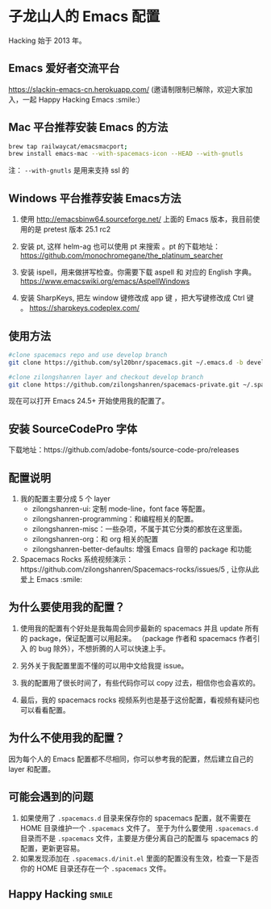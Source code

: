 * 子龙山人的 Emacs 配置
Hacking 始于 2013 年。

** Emacs 爱好者交流平台
https://slackin-emacs-cn.herokuapp.com/
(邀请制限制已解除，欢迎大家加入，一起 Happy Hacking Emacs :smile:）

** Mac 平台推荐安装 Emacs 的方法

#+BEGIN_SRC sh
brew tap railwaycat/emacsmacport;
brew install emacs-mac --with-spacemacs-icon --HEAD --with-gnutls
#+END_SRC

注： =--with-gnutls= 是用来支持 ssl 的

** Windows 平台推荐安装 Emacs方法
1. 使用 http://emacsbinw64.sourceforge.net/ 上面的 Emacs 版本，我目前使用的是 pretest 版本 25.1 rc2

2. 安装 pt, 这样 helm-ag 也可以使用 pt 来搜索 。pt 的下载地址： https://github.com/monochromegane/the_platinum_searcher

3. 安装 ispell，用来做拼写检查。你需要下载 aspell 和 对应的 English 字典。 https://www.emacswiki.org/emacs/AspellWindows

4. 安装 SharpKeys, 把左 window 键修改成 app 键 ，把大写键修改成 Ctrl 键 。 https://sharpkeys.codeplex.com/

** 使用方法

#+BEGIN_SRC sh
  #clone spacemacs repo and use develop branch
  git clone https://github.com/syl20bnr/spacemacs.git ~/.emacs.d -b develop

  #clone zilongshanren layer and checkout develop branch
  git clone https://github.com/zilongshanren/spacemacs-private.git ~/.spacemacs.d/
#+END_SRC

现在可以打开 Emacs 24.5+ 开始使用我的配置了。

** 安装 SourceCodePro 字体
下载地址：https://github.com/adobe-fonts/source-code-pro/releases

** 配置说明
1. 我的配置主要分成 5 个 layer
  - zilongshanren-ui: 定制 mode-line，font face 等配置。
  - zilongshanren-programming：和编程相关的配置。
  - zilongshanren-misc：一些杂项，不属于其它分类的都放在这里面。
  - zilongshanren-org：和 org 相关的配置
  - zilongshanren-better-defaults: 增强 Emacs 自带的 package 和功能

2. Spacemacs Rocks 系统视频演示：https://github.com/zilongshanren/Spacemacs-rocks/issues/5 , 让你从此爱上 Emacs :smile:

** 为什么要使用我的配置？
1. 使用我的配置有个好处是我每周会同步最新的 spacemacs 并且 update 所有的 package，保证配置可以用起来。
   （package 作者和 spacemacs 作者引入 的 bug 除外），不想折腾的人可以快速上手。

2. 另外关于我配置里面不懂的可以用中文给我提 issue。

3. 我的配置用了很长时间了，有些代码你可以 copy 过去，相信你也会喜欢的。

4. 最后，我的 spacemacs rocks 视频系列也是基于这份配置，看视频有疑问也可以看看配置。

** 为什么不使用我的配置？
因为每个人的 Emacs 配置都不尽相同，你可以参考我的配置，然后建立自己的 layer 和配置。

** 可能会遇到的问题
1. 如果使用了 =.spacemacs.d= 目录来保存你的 spacemacs 配置，就不需要在 HOME 目录维护一个 =.spacemacs= 文件了。 至于为什么要使用 =.spacemacs.d= 目录而不是 =.spacemacs= 文件，主要是方便分离自己的配置与 spacemacs 的配置，更新更容易。
2. 如果发现添加在 =.spacemacs.d/init.el= 里面的配置没有生效，检查一下是否你的 HOME 目录还存在一个 =.spacemacs= 文件。

** Happy Hacking:smile: 

